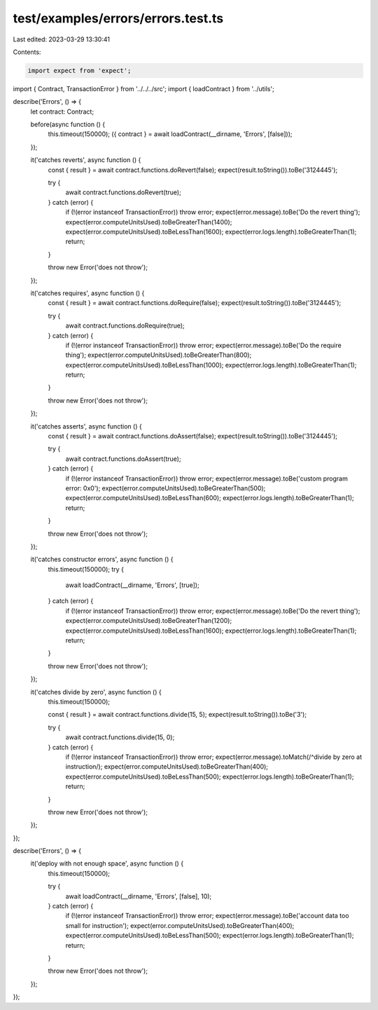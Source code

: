 test/examples/errors/errors.test.ts
===================================

Last edited: 2023-03-29 13:30:41

Contents:

.. code-block:: ts

    import expect from 'expect';
import { Contract, TransactionError } from '../../../src';
import { loadContract } from '../utils';

describe('Errors', () => {
    let contract: Contract;

    before(async function () {
        this.timeout(150000);
        ({ contract } = await loadContract(__dirname, 'Errors', [false]));
    });

    it('catches reverts', async function () {
        const { result } = await contract.functions.doRevert(false);
        expect(result.toString()).toBe('3124445');

        try {
            await contract.functions.doRevert(true);
        } catch (error) {
            if (!(error instanceof TransactionError)) throw error;
            expect(error.message).toBe('Do the revert thing');
            expect(error.computeUnitsUsed).toBeGreaterThan(1400);
            expect(error.computeUnitsUsed).toBeLessThan(1600);
            expect(error.logs.length).toBeGreaterThan(1);
            return;
        }

        throw new Error('does not throw');
    });

    it('catches requires', async function () {
        const { result } = await contract.functions.doRequire(false);
        expect(result.toString()).toBe('3124445');

        try {
            await contract.functions.doRequire(true);
        } catch (error) {
            if (!(error instanceof TransactionError)) throw error;
            expect(error.message).toBe('Do the require thing');
            expect(error.computeUnitsUsed).toBeGreaterThan(800);
            expect(error.computeUnitsUsed).toBeLessThan(1000);
            expect(error.logs.length).toBeGreaterThan(1);
            return;
        }

        throw new Error('does not throw');
    });

    it('catches asserts', async function () {
        const { result } = await contract.functions.doAssert(false);
        expect(result.toString()).toBe('3124445');

        try {
            await contract.functions.doAssert(true);
        } catch (error) {
            if (!(error instanceof TransactionError)) throw error;
            expect(error.message).toBe('custom program error: 0x0');
            expect(error.computeUnitsUsed).toBeGreaterThan(500);
            expect(error.computeUnitsUsed).toBeLessThan(600);
            expect(error.logs.length).toBeGreaterThan(1);
            return;
        }

        throw new Error('does not throw');
    });

    it('catches constructor errors', async function () {
        this.timeout(150000);
        try {
            await loadContract(__dirname, 'Errors', [true]);
        } catch (error) {
            if (!(error instanceof TransactionError)) throw error;
            expect(error.message).toBe('Do the revert thing');
            expect(error.computeUnitsUsed).toBeGreaterThan(1200);
            expect(error.computeUnitsUsed).toBeLessThan(1600);
            expect(error.logs.length).toBeGreaterThan(1);
            return;
        }

        throw new Error('does not throw');
    });

    it('catches divide by zero', async function () {
        this.timeout(150000);

        const { result } = await contract.functions.divide(15, 5);
        expect(result.toString()).toBe('3');

        try {
            await contract.functions.divide(15, 0);
        } catch (error) {
            if (!(error instanceof TransactionError)) throw error;
            expect(error.message).toMatch(/^divide by zero at instruction/);
            expect(error.computeUnitsUsed).toBeGreaterThan(400);
            expect(error.computeUnitsUsed).toBeLessThan(500);
            expect(error.logs.length).toBeGreaterThan(1);
            return;
        }

        throw new Error('does not throw');
    });
});

describe('Errors', () => {
    it('deploy with not enough space', async function () {
        this.timeout(150000);

        try {
            await loadContract(__dirname, 'Errors', [false], 10);
        } catch (error) {
            if (!(error instanceof TransactionError)) throw error;
            expect(error.message).toBe('account data too small for instruction');
            expect(error.computeUnitsUsed).toBeGreaterThan(400);
            expect(error.computeUnitsUsed).toBeLessThan(500);
            expect(error.logs.length).toBeGreaterThan(1);
            return;
        }

        throw new Error('does not throw');
    });
});


